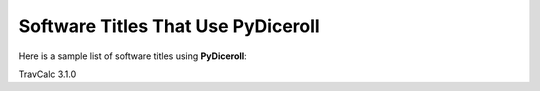 **Software Titles That Use PyDiceroll**
=======================================

Here is a sample list of software titles using **PyDiceroll**:

TravCalc 3.1.0
